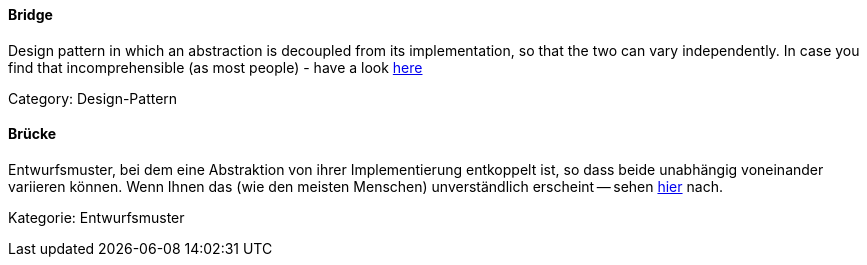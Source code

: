 [#term-bridge]

// tag::EN[]
====  Bridge

Design pattern in which an abstraction is decoupled from its implementation,
so that the two can vary independently. In case you find that incomprehensible
(as most people) - have a look
link:https://www.cs.sjsu.edu/~pearce/modules/patterns/platform/bridge/index.htm[here]

Category: Design-Pattern


// end::EN[]

// tag::DE[]
====  Brücke

Entwurfsmuster, bei dem eine Abstraktion von ihrer Implementierung
entkoppelt ist, so dass beide unabhängig voneinander variieren können.
Wenn Ihnen das (wie den meisten Menschen) unverständlich erscheint --
sehen
link:https://www.cs.sjsu.edu/~pearce/modules/patterns/platform/bridge/index.htm[hier]
nach.

Kategorie: Entwurfsmuster


// end::DE[]

